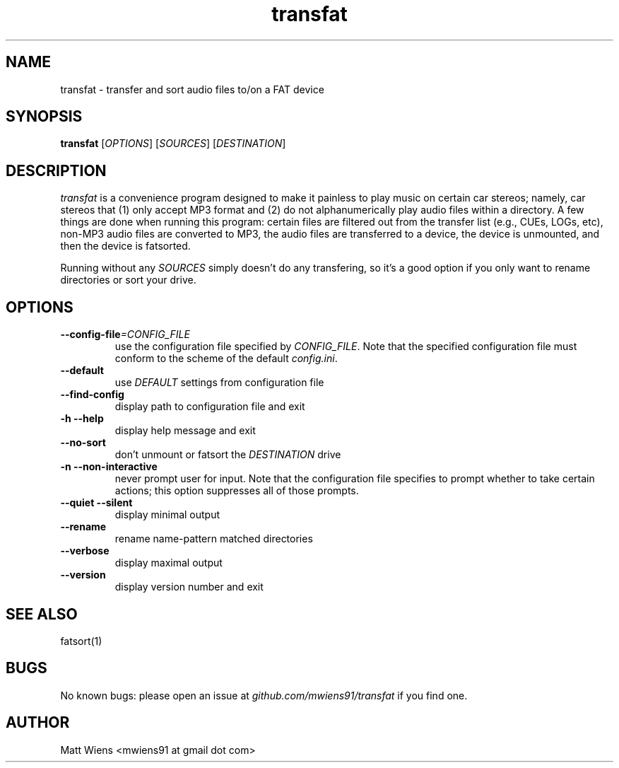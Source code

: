 .\" Manpage for transfat

.TH transfat 1 "August 2017" "" ""

.SH NAME
transfat \- transfer and sort audio files to/on a FAT device

.SH SYNOPSIS
\fBtransfat\fR [\fIOPTIONS\fR] [\fISOURCES\fR] [\fIDESTINATION\fR]

.SH DESCRIPTION
\fItransfat\fR is a convenience program designed to make it painless to play music on certain car stereos; namely, car stereos that (1) only accept MP3 format and (2) do not alphanumerically play audio files within a directory. A few things are done when running this program: certain files are filtered out from the transfer list (e.g., CUEs, LOGs, etc), non-MP3 audio files are converted to MP3, the audio files are transferred to a device, the device is unmounted, and then the device is fatsorted.

Running without any \fISOURCES\fR simply doesn't do any transfering, so it's a good option if you only want to rename directories or sort your drive.


.SH OPTIONS
.
.TP
\fB--config-file\fR\fI=CONFIG_FILE\fR
use the configuration file specified by \fICONFIG_FILE\fR. Note that the specified configuration file must conform to the scheme of the default \fIconfig.ini\fR.
.
.
.TP
\fB--default\fR
use \fIDEFAULT\fR settings from configuration file
.
.
.TP
\fB--find-config\fR
display path to configuration file and exit
.
.
.TP
\fB-h --help\fR
display help message and exit
.
.
.TP
\fB--no-sort\fR
don't unmount or fatsort the \fIDESTINATION\fR drive
.
.
.TP
\fB-n --non-interactive\fR
never prompt user for input. Note that the configuration file specifies to prompt whether to take certain actions; this option suppresses all of those prompts.
.
.
.TP
\fB--quiet --silent\fR
display minimal output
.
.
.TP
\fB--rename\fR
rename name-pattern matched directories
.
.
.TP
\fB--verbose\fR
display maximal output
.
.
.TP
\fB--version\fR
display version number and exit
.

.SH SEE ALSO
fatsort(1)

.SH BUGS
No known bugs: please open an issue at \fIgithub.com/mwiens91/transfat\fR if you find one.

.SH AUTHOR
Matt Wiens <mwiens91 at gmail dot com>
